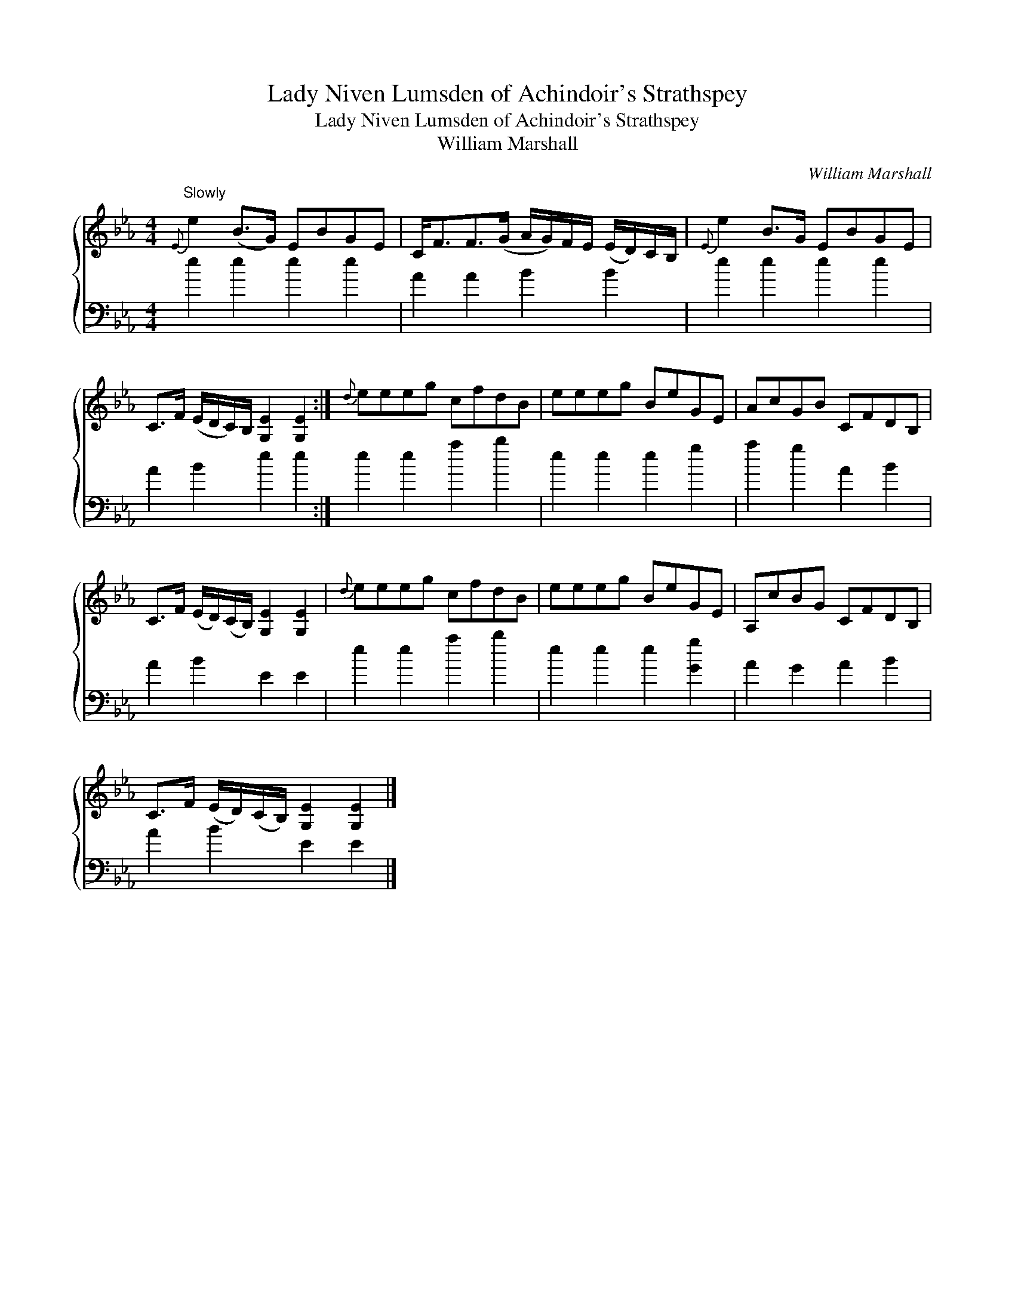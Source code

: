 X:1
T:Lady Niven Lumsden of Achindoir's Strathspey
T:Lady Niven Lumsden of Achindoir's Strathspey
T:William Marshall
C:William Marshall
%%score { 1 2 }
L:1/8
M:4/4
K:Eb
V:1 treble 
V:2 bass 
V:1
"^Slowly"{E} e2 (B>G) EBGE | C<FF>(G A/G/)F/E/ (E/D/)C/B,/ |{E} e2 B>G EBGE | %3
 C>F (E/D/C/)B,/ [G,E]2 [G,E]2 :|{d} eeeg cfdB | eeeg BeGE | AcGB CFDB, | %7
 C>F (E/D/)(C/B,/) [G,E]2 [G,E]2 |{d} eeeg cfdB | eeeg BeGE | A,cBG CFDB, | %11
 C>F (E/D/)(C/B,/) [G,E]2 [G,E]2 |] %12
V:2
 e2 e2 e2 e2 | A2 A2 B2 B2 | e2 e2 e2 e2 | A2 B2 e2 e2 :| e2 e2 a2 b2 | e2 e2 e2 g2 | a2 g2 A2 B2 | %7
 A2 B2 E2 E2 | e2 e2 a2 b2 | e2 e2 e2 [Gg]2 | A2 G2 A2 B2 | A2 B2 E2 E2 |] %12

